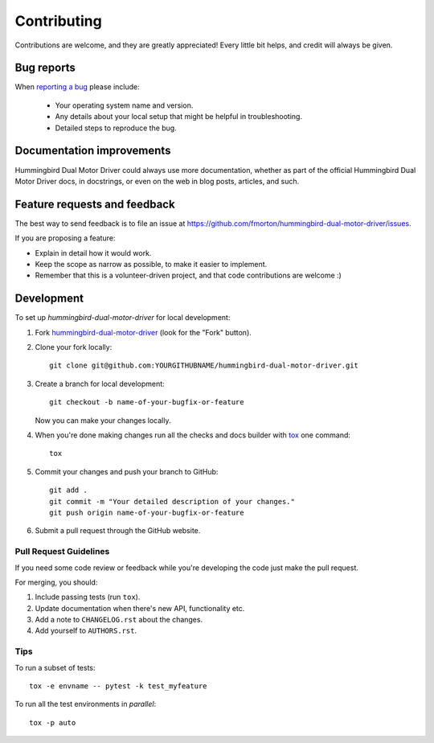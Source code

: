 ============
Contributing
============

Contributions are welcome, and they are greatly appreciated! Every
little bit helps, and credit will always be given.

Bug reports
===========

When `reporting a bug <https://github.com/fmorton/hummingbird-dual-motor-driver/issues>`_ please include:

    * Your operating system name and version.
    * Any details about your local setup that might be helpful in troubleshooting.
    * Detailed steps to reproduce the bug.

Documentation improvements
==========================

Hummingbird Dual Motor Driver could always use more documentation, whether as part of the
official Hummingbird Dual Motor Driver docs, in docstrings, or even on the web in blog posts,
articles, and such.

Feature requests and feedback
=============================

The best way to send feedback is to file an issue at https://github.com/fmorton/hummingbird-dual-motor-driver/issues.

If you are proposing a feature:

* Explain in detail how it would work.
* Keep the scope as narrow as possible, to make it easier to implement.
* Remember that this is a volunteer-driven project, and that code contributions are welcome :)

Development
===========

To set up `hummingbird-dual-motor-driver` for local development:

1. Fork `hummingbird-dual-motor-driver <https://github.com/fmorton/hummingbird-dual-motor-driver>`_
   (look for the "Fork" button).
2. Clone your fork locally::

    git clone git@github.com:YOURGITHUBNAME/hummingbird-dual-motor-driver.git

3. Create a branch for local development::

    git checkout -b name-of-your-bugfix-or-feature

   Now you can make your changes locally.

4. When you're done making changes run all the checks and docs builder with `tox <https://tox.readthedocs.io/en/latest/install.html>`_ one command::

    tox

5. Commit your changes and push your branch to GitHub::

    git add .
    git commit -m "Your detailed description of your changes."
    git push origin name-of-your-bugfix-or-feature

6. Submit a pull request through the GitHub website.

Pull Request Guidelines
-----------------------

If you need some code review or feedback while you're developing the code just make the pull request.

For merging, you should:

1. Include passing tests (run ``tox``).
2. Update documentation when there's new API, functionality etc.
3. Add a note to ``CHANGELOG.rst`` about the changes.
4. Add yourself to ``AUTHORS.rst``.



Tips
----

To run a subset of tests::

    tox -e envname -- pytest -k test_myfeature

To run all the test environments in *parallel*::

    tox -p auto
